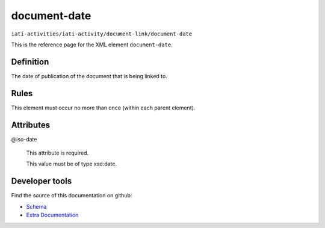 document-date
=============

``iati-activities/iati-activity/document-link/document-date``

This is the reference page for the XML element ``document-date``. 

.. index::
  single: document-date

Definition
~~~~~~~~~~


The date of publication of the document that is being linked to.


Rules
~~~~~








This element must occur no more than once (within each parent element).







Attributes
~~~~~~~~~~


.. _iati-activities/iati-activity/document-link/document-date/.iso-date:

@iso-date
  

  This attribute is required.



  This value must be of type xsd:date.



  





Developer tools
~~~~~~~~~~~~~~~

Find the source of this documentation on github:

* `Schema <https://github.com/IATI/IATI-Schemas/blob/version-2.03/iati-common.xsd#L237>`_
* `Extra Documentation <https://github.com/IATI/IATI-Extra-Documentation/blob/version-2.03/fr/activity-standard/iati-activities/iati-activity/document-link/document-date.rst>`_

